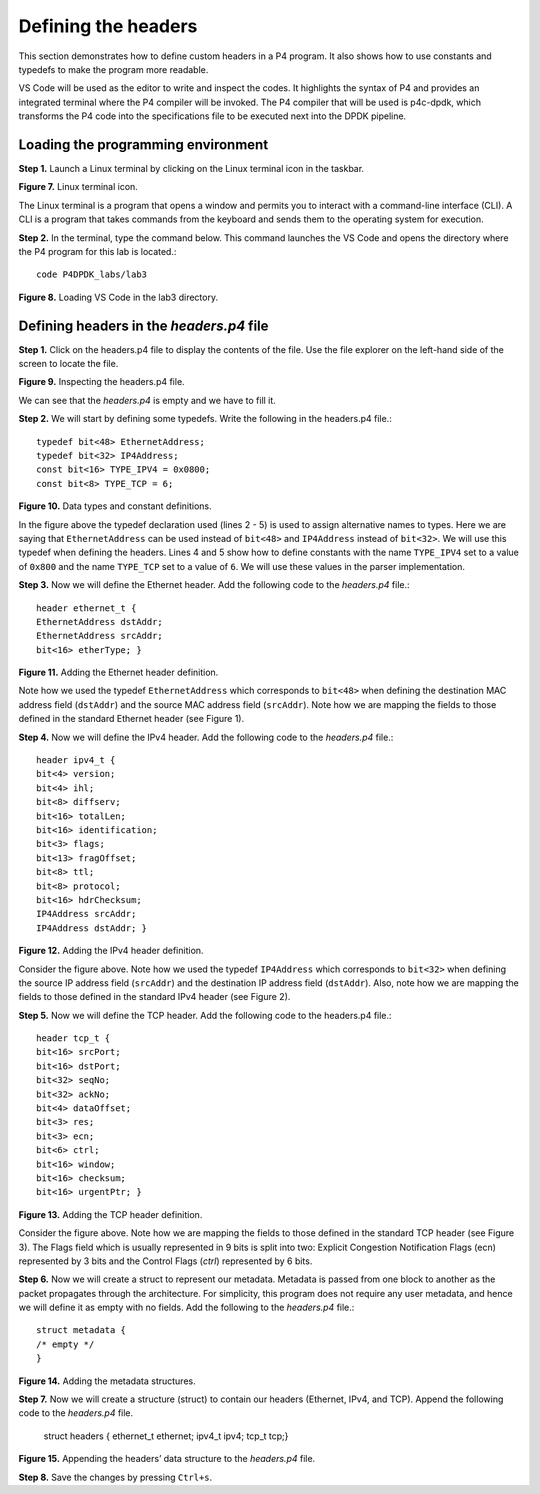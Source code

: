 Defining the headers
====================

This section demonstrates how to define custom headers in a P4 program. It also shows how to use 
constants and typedefs to make the program more readable.

VS Code will be used as the editor to write and inspect the codes. It highlights the syntax of P4 
and provides an integrated terminal where the P4 compiler will be invoked. The P4 compiler that will 
be used is p4c-dpdk, which transforms the P4 code into the specifications file to be executed next 
into the DPDK pipeline.

Loading the programming environment
~~~~~~~~~~~~~~~~~~~~~~~~~~~~~~~~~~~

**Step 1.** Launch a Linux terminal by clicking on the Linux terminal icon in the taskbar.

.. image:: images/Generic_workflow_design.png

**Figure 7.** Linux terminal icon.

The Linux terminal is a program that opens a window and permits you to interact with a command-line 
interface (CLI). A CLI is a program that takes commands from the keyboard and sends them to the 
operating system for execution.

**Step 2.** In the terminal, type the command below. This command launches the VS Code and opens 
the directory where the P4 program for this lab is located.::

    code P4DPDK_labs/lab3

.. image:: images/Generic_workflow_design.png

**Figure 8.** Loading VS Code in the lab3 directory.

Defining headers in the *headers.p4* file
~~~~~~~~~~~~~~~~~~~~~~~~~~~~~~~~~~~~~~~~~

**Step 1.** Click on the headers.p4 file to display the contents of the file. Use the file explorer on 
the left-hand side of the screen to locate the file.

.. image:: images/Generic_workflow_design.png

**Figure 9.** Inspecting the headers.p4 file.

We can see that the *headers.p4* is empty and we have to fill it.

**Step 2.** We will start by defining some typedefs. Write the following in the headers.p4 file.::

    typedef bit<48> EthernetAddress;
    typedef bit<32> IP4Address;
    const bit<16> TYPE_IPV4 = 0x0800;
    const bit<8> TYPE_TCP = 6;

.. image:: images/Generic_workflow_design.png

**Figure 10.** Data types and constant definitions.

In the figure above the typedef declaration used (lines 2 - 5) is used to assign alternative names 
to types. Here we are saying that ``EthernetAddress`` can be used instead of ``bit<48>`` and ``IP4Address`` 
instead of ``bit<32>``. We will use this typedef when defining the headers. Lines 4 and 5 show how to 
define constants with the name ``TYPE_IPV4`` set to a value of ``0x800`` and the name ``TYPE_TCP`` set to a 
value of ``6``. We will use these values in the parser implementation.

**Step 3.** Now we will define the Ethernet header. Add the following code to the *headers.p4* file.::

    header ethernet_t {
    EthernetAddress dstAddr;
    EthernetAddress srcAddr;
    bit<16> etherType; }

.. image:: images/Generic_workflow_design.png

**Figure 11.** Adding the Ethernet header definition.

Note how we used the typedef ``EthernetAddress`` which corresponds to ``bit<48>`` when defining the destination 
MAC address field (``dstAddr``) and the source MAC address field (``srcAddr``). Note how we are mapping the 
fields to those defined in the standard Ethernet header (see Figure 1).

**Step 4.** Now we will define the IPv4 header. Add the following code to the *headers.p4* file.::

    header ipv4_t {
    bit<4> version;
    bit<4> ihl;
    bit<8> diffserv;
    bit<16> totalLen;
    bit<16> identification;
    bit<3> flags;
    bit<13> fragOffset;
    bit<8> ttl;
    bit<8> protocol;
    bit<16> hdrChecksum;
    IP4Address srcAddr;
    IP4Address dstAddr; }

.. image:: images/Generic_workflow_design.png

**Figure 12.** Adding the IPv4 header definition.

Consider the figure above. Note how we used the typedef ``IP4Address`` which corresponds to ``bit<32>`` when defining the 
source IP address field (``srcAddr``) and the destination IP address field (``dstAddr``). Also, note how we are mapping the 
fields to those defined in the standard IPv4 header (see Figure 2).

**Step 5.** Now we will define the TCP header. Add the following code to the headers.p4 file.::

    header tcp_t {
    bit<16> srcPort;
    bit<16> dstPort;
    bit<32> seqNo;
    bit<32> ackNo;
    bit<4> dataOffset;
    bit<3> res;
    bit<3> ecn;
    bit<6> ctrl;
    bit<16> window;
    bit<16> checksum;
    bit<16> urgentPtr; }

.. image:: images/Generic_workflow_design.png

**Figure 13.** Adding the TCP header definition.

Consider the figure above. Note how we are mapping the fields to those defined in the standard TCP header (see Figure 3). The 
Flags field which is usually represented in 9 bits is split into two: Explicit Congestion Notification Flags (ecn) represented 
by 3 bits and the Control Flags (*ctrl*) represented by 6 bits.

**Step 6.** Now we will create a struct to represent our metadata. Metadata is passed from one block to another as the packet 
propagates through the architecture. For simplicity, this program does not require any user metadata, and hence we will define 
it as empty with no fields. Add the following to the *headers.p4* file.::

    struct metadata {
    /* empty */
    }

.. image:: images/Generic_workflow_design.png

**Figure 14.** Adding the metadata structures.

**Step 7.** Now we will create a structure (struct) to contain our headers (Ethernet, IPv4, and TCP). Append the following code 
to the *headers.p4* file.

    struct headers {
    ethernet_t ethernet;
    ipv4_t ipv4;
    tcp_t tcp;}

.. image:: images/Generic_workflow_design.png

**Figure 15.** Appending the headers’ data structure to the *headers.p4* file.

**Step 8.** Save the changes by pressing ``Ctrl+s``.

